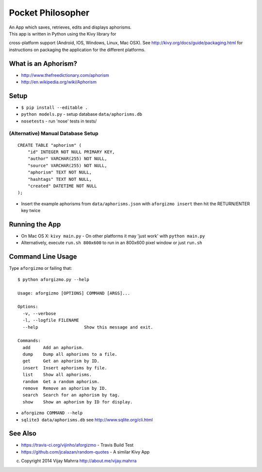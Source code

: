 Pocket Philosopher
==================

| An App which saves, retrieves, edits and displays aphorisms.
| This app is written in Python using the Kivy library for
cross-platform support (Android, IOS, Windows, Linux, Mac OSX). See
http://kivy.org/docs/guide/packaging.html for instructions on packaging
the application for the different platforms.

What is an Aphorism?
--------------------

-  http://www.thefreedictionary.com/aphorism
-  http://en.wikipedia.org/wiki/Aphorism

Setup
-----

-  ``$ pip install --editable .``
-  ``python models.py`` - setup database ``data/aphorisms.db``
-  ``nosetests`` - run 'nose' tests in tests/

(Alternative) Manual Database Setup
~~~~~~~~~~~~~~~~~~~~~~~~~~~~~~~~~~~

::

    CREATE TABLE "aphorism" (
        "id" INTEGER NOT NULL PRIMARY KEY, 
        "author" VARCHAR(255) NOT NULL, 
        "source" VARCHAR(255) NOT NULL, 
        "aphorism" TEXT NOT NULL, 
        "hashtags" TEXT NOT NULL, 
        "created" DATETIME NOT NULL
    );

-  Insert the example aphorisms from ``data/aphorisms.json`` with
   ``aforgizmo insert`` then hit the RETURN/ENTER key twice

Running the App
---------------

-  On Mac OS X: ``kivy main.py`` - On other platforms it may 'just work'
   with ``python main.py``
-  Alternatively, execute ``run.sh 800x600`` to run in an 800x600 pixel window or just ``run.sh``

Command Line Usage
------------------

Type ``aforgizmo`` or failing that:

::

    $ python aforgizmo.py --help 

    Usage: aforgizmo [OPTIONS] COMMAND [ARGS]...

    Options:
      -v, --verbose
      -l, --logfile FILENAME
      --help                  Show this message and exit.

    Commands:
      add     Add an aphorism.
      dump    Dump all aphorisms to a file.
      get     Get an aphorism by ID.
      insert  Insert aphorisms by file.
      list    Show all aphorisms.
      random  Get a random aphorism.
      remove  Remove an aphorism by ID.
      search  Search for an aphorism by tag.
      show    Show an aphorism by ID for display.

-  ``aforgizmo COMMAND --help``
-  ``sqlite3 data/aphorisms.db`` see http://www.sqlite.org/cli.html

See Also
--------

-  https://travis-ci.org/vijinho/aforgizmo - Travis Build Test
-  https://github.com/jcalazan/random-quotes - A similar Kivy App

(c) Copyright 2014 Vijay Mahrra http://about.me/vijay.mahrra

